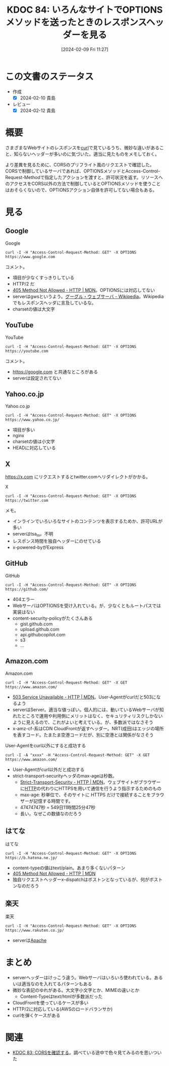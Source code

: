 :properties:
:ID: 20240209T112755
:mtime:    20241103085117
:ctime:    20241028101410
:end:
#+title:      KDOC 84: いろんなサイトでOPTIONSメソッドを送ったときのレスポンスヘッダーを見る
#+date:       [2024-02-09 Fri 11:27]
#+filetags:   :wiki:
#+identifier: 20240209T112755

* この文書のステータス
:LOGBOOK:
CLOCK: [2024-02-10 Sat 16:09]--[2024-02-10 Sat 16:34] =>  0:25
CLOCK: [2024-02-10 Sat 15:34]--[2024-02-10 Sat 15:59] =>  0:25
CLOCK: [2024-02-10 Sat 10:19]--[2024-02-10 Sat 10:44] =>  0:25
CLOCK: [2024-02-10 Sat 09:54]--[2024-02-10 Sat 10:19] =>  0:25
:END:
- 作成
  - [X] 2024-02-10 貴島
- レビュー
  - [X] 2024-02-12 貴島
* 概要
さまざまなWebサイトのレスポンスを[[id:b11fb9a4-0a26-4354-bc60-6c755c256b21][curl]]で見ているうち、微妙な違いがあること、知らないヘッダーが多いのに気づいた。適当に見たものをメモしておく。

より差異を見るために、CORSのプリフライト風のリクエストで確認した。CORSで制御しているサーバであれば、OPTIONSメソッドとAccess-Control-Request-Methodで指定したアクションを渡すと、許可状況を返す。リソースへのアクセスをCORS以外の方法で制御しているとOPTIONSメソッドを使うことはおそらくないので、OPTIONSアクション自体を許可してない場合もある。

* 見る
** Google
#+caption: Google
#+begin_src shell :results raw
  curl -I -H "Access-Control-Request-Method: GET" -X OPTIONS https://www.google.com
#+end_src

#+RESULTS:
#+begin_src
HTTP/2 405
allow: GET, HEAD
date: Sat, 10 Feb 2024 04:19:05 GMT
content-type: text/html; charset=UTF-8
server: gws
content-length: 1592
x-xss-protection: 0
x-frame-options: SAMEORIGIN
alt-svc: h3=":443"; ma=2592000,h3-29=":443"; ma=2592000

#+end_src

コメント。

- 項目が少なくすっきりしている
- HTTP/2 だ
- [[https://developer.mozilla.org/ja/docs/Web/HTTP/Status/405][405 Method Not Allowed - HTTP | MDN]]。OPTIONSには対応してない
- serverはgwsというよう。[[https://ja.wikipedia.org/wiki/%E3%82%B0%E3%83%BC%E3%82%B0%E3%83%AB%E3%83%BB%E3%82%A6%E3%82%A7%E3%83%96%E3%82%B5%E3%83%BC%E3%83%90][グーグル・ウェブサーバ - Wikipedia]]。Wikipediaでもレスポンスヘッダに言及しているな。
- charsetの値は大文字

** YouTube

#+caption: YouTube
#+begin_src shell :results raw
  curl -I -H "Access-Control-Request-Method: GET" -X OPTIONS https://youtube.com
#+end_src

#+RESULTS:
#+begin_src
HTTP/2 405
content-type: text/html; charset=UTF-8
referrer-policy: no-referrer
content-length: 1592
date: Sat, 10 Feb 2024 04:19:01 GMT
alt-svc: h3=":443"; ma=2592000,h3-29=":443"; ma=2592000

#+end_src

コメント。

- https://google.com と共通なところがある
- serverは設定されてない

** Yahoo.co.jp

#+caption: Yahoo.co.jp
#+begin_src shell :results raw
  curl -I -H "Access-Control-Request-Method: GET" -X OPTIONS https://www.yahoo.co.jp/
#+end_src

#+RESULTS:
#+begin_src
HTTP/2 200
server: nginx
date: Sat, 10 Feb 2024 04:18:59 GMT
content-type: text/html; charset=utf-8
content-length: 8
allow: GET,HEAD
etag: W/"8-ZRAf8oNBS3Bjb/SU2GYZCmbtmXg"
set-cookie: B=au4d8p5isdu9j&b=3&s=uk; expires=Tue, 10-Feb-2026 04:18:59 GMT; path=/; domain=.yahoo.co.jp; Secure
traceresponse: 00-37df146f1bdfb51a998b43311d35e2c3-28c16e2113872761-01
vary: Accept-Encoding
x-dt-tracestate: 945f54dd-87dd099b@dt
x-vcap-request-id: 86f2560f-5ad6-4208-5edf-6bd9f55d2ed8
x-xss-protection: 1; mode=block
age: 0
accept-ch: Sec-CH-UA-Full-Version-List, Sec-CH-UA-Model, Sec-CH-UA-Platform-Version, Sec-CH-UA-Arch
permissions-policy: ch-ua-full-version-list=*, ch-ua-model=*, ch-ua-platform-version=*, ch-ua-arch=*
permissions-policy: unload=()

#+end_src

- 項目が多い
- nginx
- charsetの値は小文字
- HEADに対応している

** X
https://x.com にリクエストするとtwitter.comへリダイレクトがかかる。

#+caption: X
#+begin_src shell :results raw
  curl -I -H "Access-Control-Request-Method: GET" -X OPTIONS https://twitter.com
#+end_src

#+RESULTS:
#+begin_src
HTTP/2 200
date: Sat, 10 Feb 2024 04:18:41 GMT
perf: 7469935968
expiry: Tue, 31 Mar 1981 05:00:00 GMT
pragma: no-cache
server: tsa_m
set-cookie: guest_id_marketing=v1%3A170753872176677350; Max-Age=63072000; Expires=Mon, 09 Feb 2026 04:18:41 GMT; Path=/; Domain=.twitter.com; Secure; SameSite=None
set-cookie: guest_id_ads=v1%3A170753872176677350; Max-Age=63072000; Expires=Mon, 09 Feb 2026 04:18:41 GMT; Path=/; Domain=.twitter.com; Secure; SameSite=None
set-cookie: personalization_id="v1_+xD3v4ygrkSbj4kwmOVewg=="; Max-Age=63072000; Expires=Mon, 09 Feb 2026 04:18:41 GMT; Path=/; Domain=.twitter.com; Secure; SameSite=None
set-cookie: guest_id=v1%3A170753872176677350; Max-Age=63072000; Expires=Mon, 09 Feb 2026 04:18:41 GMT; Path=/; Domain=.twitter.com; Secure; SameSite=None
set-cookie: ct0=; Max-Age=-1707538720; Expires=Thu, 01 Jan 1970 00:00:01 GMT; Path=/; Domain=.twitter.com; Secure; SameSite=Lax
content-type: text/html; charset=utf-8
x-powered-by: Express
cache-control: no-cache, no-store, must-revalidate, pre-check=0, post-check=0
last-modified: Sat, 10 Feb 2024 04:18:41 GMT
x-frame-options: DENY
x-transaction-id: 6411e2e240eddb17
x-xss-protection: 0
x-content-type-options: nosniff
content-security-policy: connect-src 'self' blob: https://api.x.ai https://api.x.com https://*.pscp.tv https://*.video.pscp.tv https://*.twimg.com https://api.twitter.com https://api.x.com https://api-stream.twitter.com https://api-stream.x.com https://ads-api.twitter.com https://ads-api.x.com https://aa.twitter.com https://aa.x.com https://caps.twitter.com https://caps.x.com https://pay.twitter.com https://pay.x.com https://sentry.io https://ton.twitter.com https://ton.x.com https://ton-staging.atla.twitter.com https://ton-staging.atla.x.com https://ton-staging.pdxa.twitter.com https://ton-staging.pdxa.x.com https://twitter.com https://x.com https://upload.twitter.com https://upload.x.com https://www.google-analytics.com https://accounts.google.com/gsi/status https://accounts.google.com/gsi/log https://checkoutshopper-live.adyen.com wss://*.pscp.tv https://vmap.snappytv.com https://vmapstage.snappytv.com https://vmaprel.snappytv.com https://vmap.grabyo.com https://dhdsnappytv-vh.akamaihd.net https://pdhdsnappytv-vh.akamaihd.net https://mdhdsnappytv-vh.akamaihd.net https://mdhdsnappytv-vh.akamaihd.net https://mpdhdsnappytv-vh.akamaihd.net https://mmdhdsnappytv-vh.akamaihd.net https://mdhdsnappytv-vh.akamaihd.net https://mpdhdsnappytv-vh.akamaihd.net https://mmdhdsnappytv-vh.akamaihd.net https://dwo3ckksxlb0v.cloudfront.net https://media.riffsy.com https://*.giphy.com https://media.tenor.com https://c.tenor.com https://ads-twitter.com https://analytics.twitter.com https://analytics.x.com  ; default-src 'self'; form-action 'self' https://twitter.com https://*.twitter.com https://x.com https://*.x.com; font-src 'self' https://*.twimg.com; frame-src 'self' https://twitter.com https://x.com https://mobile.twitter.com https://mobile.x.com https://pay.twitter.com https://pay.x.com https://cards-frame.twitter.com https://accounts.google.com/ https://client-api.arkoselabs.com/ https://iframe.arkoselabs.com/ https://vaultjs.apideck.com/  https://recaptcha.net/recaptcha/ https://www.google.com/recaptcha/ https://www.gstatic.com/recaptcha/; img-src 'self' blob: data: https://*.cdn.twitter.com https://*.cdn.x.com https://ton.twitter.com https://ton.x.com https://*.twimg.com https://analytics.twitter.com https://analytics.x.com https://cm.g.doubleclick.net https://www.google-analytics.com https://maps.googleapis.com https://www.periscope.tv https://www.pscp.tv https://ads-twitter.com https://ads-api.twitter.com https://ads-api.x.com https://media.riffsy.com https://*.giphy.com https://media.tenor.com https://c.tenor.com https://*.pscp.tv https://*.periscope.tv https://prod-periscope-profile.s3-us-west-2.amazonaws.com https://platform-lookaside.fbsbx.com https://scontent.xx.fbcdn.net https://scontent-sea1-1.xx.fbcdn.net https://*.googleusercontent.com https://t.co/1/i/adsct; manifest-src 'self'; media-src 'self' blob: https://twitter.com https://x.com https://*.twimg.com https://*.vine.co https://*.pscp.tv https://*.video.pscp.tv https://dhdsnappytv-vh.akamaihd.net https://pdhdsnappytv-vh.akamaihd.net https://mdhdsnappytv-vh.akamaihd.net https://mdhdsnappytv-vh.akamaihd.net https://mpdhdsnappytv-vh.akamaihd.net https://mmdhdsnappytv-vh.akamaihd.net https://mdhdsnappytv-vh.akamaihd.net https://mpdhdsnappytv-vh.akamaihd.net https://mmdhdsnappytv-vh.akamaihd.net https://dwo3ckksxlb0v.cloudfront.net; object-src 'none'; script-src 'self' 'unsafe-inline' https://*.twimg.com https://recaptcha.net/recaptcha/ https://www.google.com/recaptcha/ https://www.gstatic.com/recaptcha/ https://client-api.arkoselabs.com/ https://www.google-analytics.com https://twitter.com https://x.com https://accounts.google.com/gsi/client https://appleid.cdn-apple.com/appleauth/static/jsapi/appleid/1/en_US/appleid.auth.js https://static.ads-twitter.com  'nonce-Yzg1ZTA0YmEtN2ZlNi00Mzc4LWI0N2MtZWJlYTViMDgwNWMx'; style-src 'self' 'unsafe-inline' https://accounts.google.com/gsi/style https://*.twimg.com; worker-src 'self' blob:; report-uri https://twitter.com/i/csp_report?a=O5RXE%3D%3D%3D&ro=false
strict-transport-security: max-age=631138519
cross-origin-opener-policy: same-origin-allow-popups
cross-origin-embedder-policy: unsafe-none
x-response-time: 119
x-connection-hash: 806661cfc51ee7c7cda80afc197b466cbbe72ae93be498085289fb353e4e7b73

#+end_src

メモ。

- インラインでいろいろなサイトのコンテンツを表示するためか、許可URLが多い
- serverはtsa_m。不明
- レスポンス時間を独自ヘッダーにのせている
- x-powered-byがExpress

** GitHub

#+caption: GitHub
#+begin_src shell :results raw
  curl -I -H "Access-Control-Request-Method: GET" -X OPTIONS https://github.com/
#+end_src

#+RESULTS:
#+begin_src
HTTP/2 404
server: GitHub.com
date: Sat, 10 Feb 2024 04:18:32 GMT
content-type: text/html; charset=utf-8
content-length: 128674
strict-transport-security: max-age=31536000; includeSubdomains; preload
x-frame-options: deny
x-content-type-options: nosniff
x-xss-protection: 0
referrer-policy: origin-when-cross-origin, strict-origin-when-cross-origin
content-security-policy: default-src 'none'; base-uri 'self'; child-src github.com/assets-cdn/worker/ gist.github.com/assets-cdn/worker/; connect-src 'self' uploads.github.com www.githubstatus.com collector.github.com raw.githubusercontent.com api.github.com github-cloud.s3.amazonaws.com github-production-repository-file-5c1aeb.s3.amazonaws.com github-production-upload-manifest-file-7fdce7.s3.amazonaws.com github-production-user-asset-6210df.s3.amazonaws.com api.githubcopilot.com objects-origin.githubusercontent.com; font-src github.githubassets.com; form-action 'self' github.com gist.github.com objects-origin.githubusercontent.com; frame-ancestors 'none'; frame-src viewscreen.githubusercontent.com notebooks.githubusercontent.com; img-src 'self' data: github.githubassets.com media.githubusercontent.com camo.githubusercontent.com identicons.github.com avatars.githubusercontent.com github-cloud.s3.amazonaws.com objects.githubusercontent.com secured-user-images.githubusercontent.com/ user-images.githubusercontent.com/ private-user-images.githubusercontent.com opengraph.githubassets.com github-production-user-asset-6210df.s3.amazonaws.com customer-stories-feed.github.com spotlights-feed.github.com objects-origin.githubusercontent.com; manifest-src 'self'; media-src github.com user-images.githubusercontent.com/ secured-user-images.githubusercontent.com/ private-user-images.githubusercontent.com github-production-user-asset-6210df.s3.amazonaws.com gist.github.com; script-src github.githubassets.com; style-src 'unsafe-inline' github.githubassets.com; upgrade-insecure-requests; worker-src github.com/assets-cdn/worker/ gist.github.com/assets-cdn/worker/
vary: Accept-Encoding, Accept, X-Requested-With
x-github-request-id: B0EE:255506:53D993:5DD90B:65C6F918

#+end_src

- 404エラー
- WebサーバはOPTIONSを受け入れている。が、少なくともルートパスでは実装はない
- content-security-policyがたくさんある
  - gist.github.com
  - upload.github.com
  - api.githubcopilot.com
  - s3
  - ...
** Amazon.com
#+caption: Amazon.com
#+begin_src shell :results raw
  curl -I -H "Access-Control-Request-Method: GET" -X GET https://www.amazon.com/
#+end_src

#+RESULTS:
#+begin_src
HTTP/2 503
content-type: text/html
server: Server
date: Sat, 10 Feb 2024 04:18:27 GMT
x-amz-rid: GZYGAQ9G8CWDXZ7H47FW
vary: Content-Type,Accept-Encoding,User-Agent
last-modified: Tue, 30 Jan 2024 23:36:50 GMT
etag: "a6f-610323c84a880"
accept-ranges: bytes
strict-transport-security: max-age=47474747; includeSubDomains; preload
x-cache: Error from cloudfront
via: 1.1 2ae17d68ad090fea921cea9935f8b4e4.cloudfront.net (CloudFront)
x-amz-cf-pop: NRT20-C3
alt-svc: h3=":443"; ma=86400
x-amz-cf-id: wA8l7JDrCSL14_9OWmg6U1k-_8nwnSuZkItvkWVaOkCI_lKvyWJ_mQ==

#+end_src

- [[https://developer.mozilla.org/ja/docs/Web/HTTP/Status/503][503 Service Unavailable - HTTP | MDN]]。User-Agentがcurlだと503になるよう
- serverはServer。適当な値っぽい。個人的には、動いているWebサーバが知れたところで運用や利用側にメリットはなく、セキュリティリスクしかないように見えるので、これがよいと考えている。が、多数派ではなさそう
- x-amz-cf-系はCDN CloudFrontが返すヘッダー。NRT(成田)はエッジの場所を表すコード。たまたま空港コードだが、別に空港とは関係がなさそう

#+caption: User-Agentをcurl以外にすると成功する
#+begin_src shell :results raw
  curl -I -A "xxxx" -H "Access-Control-Request-Method: GET" -X GET https://www.amazon.com/
#+end_src

#+RESULTS:
#+begin_src
HTTP/2 200
content-type: text/html;charset=UTF-8
server: Server
date: Sat, 10 Feb 2024 04:18:22 GMT
x-amz-rid: YACTCQE1QM03TY6MGBWY
set-cookie: session-id=142-6963675-6615257; Domain=.amazon.com; Expires=Sun, 09-Feb-2025 04:18:22 GMT; Path=/; Secure
set-cookie: session-id-time=2082787201l; Domain=.amazon.com; Expires=Sun, 09-Feb-2025 04:18:22 GMT; Path=/; Secure
set-cookie: i18n-prefs=USD; Domain=.amazon.com; Expires=Sun, 09-Feb-2025 04:18:22 GMT; Path=/
set-cookie: sp-cdn="L5Z9:JP"; Version=1; Domain=.amazon.com; Max-Age=31536000; Expires=Sun, 09-Feb-2025 04:18:22 GMT; Path=/; Secure; HttpOnly
set-cookie: skin=noskin; path=/; domain=.amazon.com
accept-ch: ect,rtt,downlink,device-memory,sec-ch-device-memory,viewport-width,sec-ch-viewport-width,dpr,sec-ch-dpr,sec-ch-ua-platform,sec-ch-ua-platform-version
pragma: no-cache
x-xss-protection: 1;
content-security-policy: upgrade-insecure-requests;report-uri https://metrics.media-amazon.com/
content-security-policy-report-only: default-src 'self' blob: https: data: mediastream: 'unsafe-eval' 'unsafe-inline';report-uri https://metrics.media-amazon.com/
x-content-type-options: nosniff
content-language: en-US
content-encoding: gzip
expires: -1
x-ua-compatible: IE=edge
cache-control: no-cache
accept-ch-lifetime: 86400
strict-transport-security: max-age=47474747; includeSubDomains; preload
vary: Content-Type,Accept-Encoding,User-Agent
x-frame-options: SAMEORIGIN
x-cache: Miss from cloudfront
via: 1.1 33adaf636d9a8b17ab166777508ba07a.cloudfront.net (CloudFront)
x-amz-cf-pop: NRT20-C3
alt-svc: h3=":443"; ma=86400
x-amz-cf-id: 9MHMYlGivQUaXwugJ-xT0BenC2Sett1G6AxEZ8Bw0ETlZnyrv7fqtA==

#+end_src

- User-Agentがcurl以外だと成功する
- strict-transport-securityヘッダのmax-ageは秒数。
  - [[https://developer.mozilla.org/ja/docs/Web/HTTP/Headers/Strict-Transport-Security][Strict-Transport-Security - HTTP | MDN]]。ウェブサイトがブラウザーに[[id:bccb3f96-0713-4347-b293-f49d860ce145][HTTP]]の代わりにHTTPSを用いて通信を行うよう指示するためのもの
  - max-age: 秒単位で、そのサイトに HTTPS だけで接続することをブラウザーが記憶する時間です。
  - 47474747秒 = 549日11時間25分47秒
  - 長い。なぜこの数値なのだろう

** はてな

#+caption: はてな
#+begin_src shell :results raw
  curl -I -H "Access-Control-Request-Method: GET" -X OPTIONS https://b.hatena.ne.jp/
#+end_src

#+RESULTS:
#+begin_src
HTTP/2 405
content-type: text/plain
content-length: 22
date: Sat, 10 Feb 2024 04:18:18 GMT
server: nginx
x-dispatch: Boston::Web::Public#process
x-cache: Error from cloudfront
via: 1.1 f1f4afba4268f1486380be4c4394d85c.cloudfront.net (CloudFront)
x-amz-cf-pop: NRT57-P4
x-amz-cf-id: ZcohLpRTN2vylUxFhH36I5aCoud-PAM7d4N6GeNkws7vp_b9fL1dag==

#+end_src

- content-typeの値はtext/plain。あまり多くないパターン
- [[https://developer.mozilla.org/ja/docs/Web/HTTP/Status/405][405 Method Not Allowed - HTTP | MDN]]
- 独自リクエストヘッダーx-dispatchはボストンとなっているが、何がボストンなのだろう

** 楽天

#+caption: 楽天
#+begin_src shell :results raw
  curl -I -H "Access-Control-Request-Method: GET" -X OPTIONS https://www.rakuten.co.jp/
#+end_src

#+RESULTS:
#+begin_src
HTTP/2 200
server: Apache
pragma: no-cache
cache-control: private
x-content-type-options: nosniff
x-xss-protection: 1; mode=block
x-frame-options: DENY
content-type: text/html
date: Sat, 10 Feb 2024 04:18:11 GMT
set-cookie: Apache=ddf909d5.610ff551dbbdf; path=/; expires=Sun, 09-Feb-25 04:18:10 GMT
set-cookie: wPzd=lng%3DNA%3Acnt%3DJP; expires=Sun, 09-Feb-2025 04:18:10 GMT; path=/; domain=www.rakuten.co.jp
vary: User-Agent

#+end_src

- serverは[[id:280d1f99-2c9f-47f9-aa05-9e394c5a07d4][Apache]]

* まとめ
- serverヘッダーはけっこう違う。Webサーバはいろいろ使われている。あるいは適当なのを入れてるパターンもある
- 微妙な表記のゆれがある。大文字小文字とか、MIMEの違いとか
  - Content-Typeはtext/htmlが多数派だった
- CloudFrontを使っているケースが多い
- HTTP/2に対応している(AWSのロードバランサか)
- curlを弾くケースがある

* 関連
- [[id:20240209T111023][KDOC 83: CORSを確認する]]。調べている途中で色々見てみるのを思いついた

